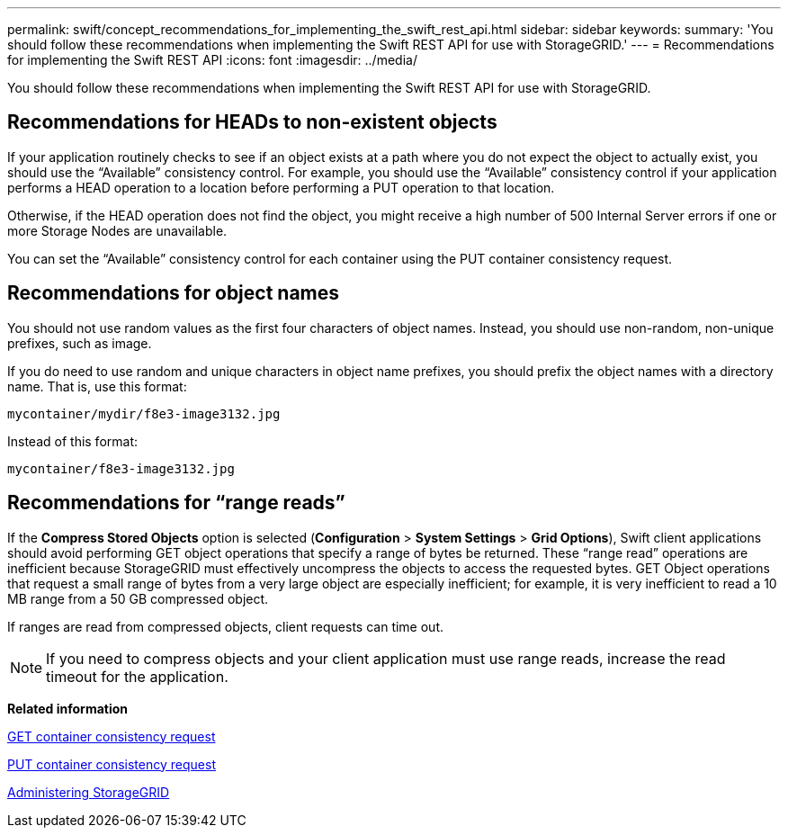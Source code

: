 ---
permalink: swift/concept_recommendations_for_implementing_the_swift_rest_api.html
sidebar: sidebar
keywords: 
summary: 'You should follow these recommendations when implementing the Swift REST API for use with StorageGRID.'
---
= Recommendations for implementing the Swift REST API
:icons: font
:imagesdir: ../media/

[.lead]
You should follow these recommendations when implementing the Swift REST API for use with StorageGRID.

== Recommendations for HEADs to non-existent objects

If your application routinely checks to see if an object exists at a path where you do not expect the object to actually exist, you should use the "`Available`" consistency control. For example, you should use the "`Available`" consistency control if your application performs a HEAD operation to a location before performing a PUT operation to that location.

Otherwise, if the HEAD operation does not find the object, you might receive a high number of 500 Internal Server errors if one or more Storage Nodes are unavailable.

You can set the "`Available`" consistency control for each container using the PUT container consistency request.

== Recommendations for object names

You should not use random values as the first four characters of object names. Instead, you should use non-random, non-unique prefixes, such as image.

If you do need to use random and unique characters in object name prefixes, you should prefix the object names with a directory name. That is, use this format:

----
mycontainer/mydir/f8e3-image3132.jpg
----

Instead of this format:

----
mycontainer/f8e3-image3132.jpg
----

== Recommendations for "`range reads`"

If the *Compress Stored Objects* option is selected (*Configuration* > *System Settings* > *Grid Options*), Swift client applications should avoid performing GET object operations that specify a range of bytes be returned. These "`range read`" operations are inefficient because StorageGRID must effectively uncompress the objects to access the requested bytes. GET Object operations that request a small range of bytes from a very large object are especially inefficient; for example, it is very inefficient to read a 10 MB range from a 50 GB compressed object.

If ranges are read from compressed objects, client requests can time out.

NOTE: If you need to compress objects and your client application must use range reads, increase the read timeout for the application.

*Related information*

xref:reference_get_container_consistency_request.adoc[GET container consistency request]

xref:reference_put_container_consistency_request.adoc[PUT container consistency request]

http://docs.netapp.com/sgws-115/topic/com.netapp.doc.sg-admin/home.html[Administering StorageGRID]
